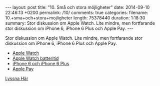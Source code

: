 #+BEGIN_HTML
---
layout: post
title: "10. Små och stora möjligheter"
date: 2014-09-10 22:46:13 +0200
permalink: /10/
comments: true
categories: 
filename: 10.+sma+och+stora+mojligheter
length: 75378440
duration: 1:18:30
summary: Stor diskussion om Apple Watch. Lite mindre, men fortfarande stor diskussion om iPhone 6, iPhone 6 Plus och Apple Pay.
---
#+END_HTML
Stor diskussion om Apple Watch. Lite mindre, men fortfarande stor diskussion om iPhone 6, iPhone 6 Plus och Apple Pay.

- [[http://www.apple.com/watch/][Apple Watch]]
- [[http://www.macrumors.com/2014/09/10/watch-battery-life/][Apple Watch batteritid]]
- [[http://www.apple.com/iphone-6/][iPhone 6 och iPhone 6 Plus]]
- [[http://www.apple.com/iphone-6/apple-pay/][Apple Pay]]

[[https://s3-eu-west-1.amazonaws.com/www.semikolon.fm/audio/10.+sma+och+stora+mojligheter.mp3][Lyssna Här]]
